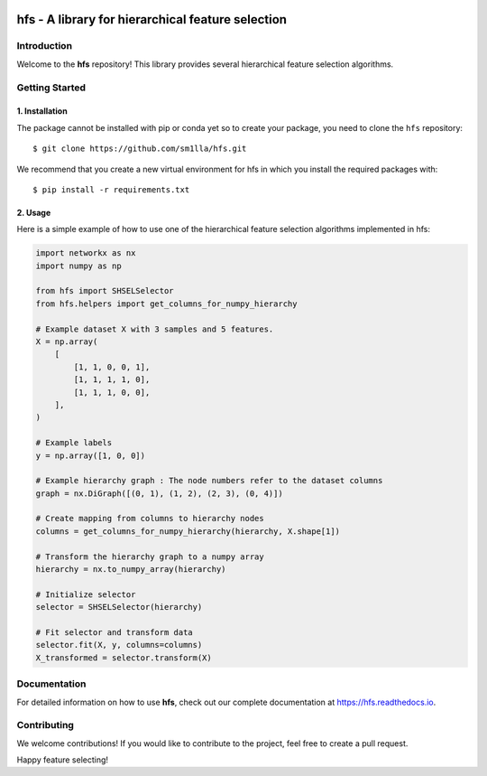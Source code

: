 .. -*- mode: rst -*-

|Codecov|_


.. |Codecov| image:: https://codecov.io/gh/sm1lla/hfs/master/graph/badge.svg?token=OGXIDWQC03
.. _Codecov: https://codecov.io/gh/sm1lla/hfs


====================================================
hfs - A library for hierarchical feature selection
====================================================

Introduction
=============

Welcome to the **hfs** repository! This library provides several hierarchical feature selection algorithms.


Getting Started
===================================================

1. Installation
-------------------------------------

The package cannot be installed with pip or conda yet so to create your package, you need to clone the ``hfs`` repository::

    $ git clone https://github.com/sm1lla/hfs.git

We recommend that you create a new virtual environment for hfs in which you install the required packages with::

    $ pip install -r requirements.txt

2. Usage
-------------------------------------------
Here is a simple example of how to use one of the hierarchical feature selection algorithms implemented in hfs:

.. code-block:: python

    import networkx as nx
    import numpy as np
    
    from hfs import SHSELSelector
    from hfs.helpers import get_columns_for_numpy_hierarchy

    # Example dataset X with 3 samples and 5 features.
    X = np.array(
        [
            [1, 1, 0, 0, 1],
            [1, 1, 1, 1, 0],
            [1, 1, 1, 0, 0],
        ],
    )

    # Example labels
    y = np.array([1, 0, 0])
    
    # Example hierarchy graph : The node numbers refer to the dataset columns
    graph = nx.DiGraph([(0, 1), (1, 2), (2, 3), (0, 4)])

    # Create mapping from columns to hierarchy nodes
    columns = get_columns_for_numpy_hierarchy(hierarchy, X.shape[1])

    # Transform the hierarchy graph to a numpy array
    hierarchy = nx.to_numpy_array(hierarchy)

    # Initialize selector
    selector = SHSELSelector(hierarchy)

    # Fit selector and transform data
    selector.fit(X, y, columns=columns)
    X_transformed = selector.transform(X)

Documentation
=============

For detailed information on how to use **hfs**, check out our complete documentation at https://hfs.readthedocs.io.

Contributing
============

We welcome contributions! If you would like to contribute to the project, 
feel free to create a pull request.


Happy feature selecting!






